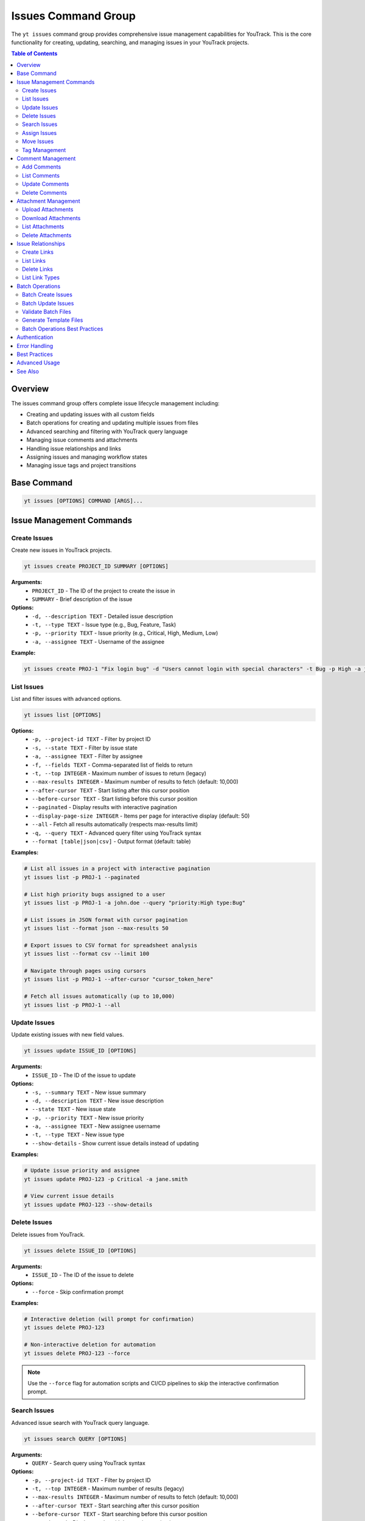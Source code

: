 Issues Command Group
====================

The ``yt issues`` command group provides comprehensive issue management capabilities for YouTrack. This is the core functionality for creating, updating, searching, and managing issues in your YouTrack projects.

.. contents:: Table of Contents
   :local:
   :depth: 2

Overview
--------

The issues command group offers complete issue lifecycle management including:

* Creating and updating issues with all custom fields
* Batch operations for creating and updating multiple issues from files
* Advanced searching and filtering with YouTrack query language
* Managing issue comments and attachments
* Handling issue relationships and links
* Assigning issues and managing workflow states
* Managing issue tags and project transitions

Base Command
------------

.. code-block:: bash

   yt issues [OPTIONS] COMMAND [ARGS]...

Issue Management Commands
-------------------------

Create Issues
~~~~~~~~~~~~~

Create new issues in YouTrack projects.

.. code-block:: bash

   yt issues create PROJECT_ID SUMMARY [OPTIONS]

**Arguments:**
  * ``PROJECT_ID`` - The ID of the project to create the issue in
  * ``SUMMARY`` - Brief description of the issue

**Options:**
  * ``-d, --description TEXT`` - Detailed issue description
  * ``-t, --type TEXT`` - Issue type (e.g., Bug, Feature, Task)
  * ``-p, --priority TEXT`` - Issue priority (e.g., Critical, High, Medium, Low)
  * ``-a, --assignee TEXT`` - Username of the assignee

**Example:**

.. code-block:: bash

   yt issues create PROJ-1 "Fix login bug" -d "Users cannot login with special characters" -t Bug -p High -a john.doe

List Issues
~~~~~~~~~~~

List and filter issues with advanced options.

.. code-block:: bash

   yt issues list [OPTIONS]

**Options:**
  * ``-p, --project-id TEXT`` - Filter by project ID
  * ``-s, --state TEXT`` - Filter by issue state
  * ``-a, --assignee TEXT`` - Filter by assignee
  * ``-f, --fields TEXT`` - Comma-separated list of fields to return
  * ``-t, --top INTEGER`` - Maximum number of issues to return (legacy)
  * ``--max-results INTEGER`` - Maximum number of results to fetch (default: 10,000)
  * ``--after-cursor TEXT`` - Start listing after this cursor position
  * ``--before-cursor TEXT`` - Start listing before this cursor position
  * ``--paginated`` - Display results with interactive pagination
  * ``--display-page-size INTEGER`` - Items per page for interactive display (default: 50)
  * ``--all`` - Fetch all results automatically (respects max-results limit)
  * ``-q, --query TEXT`` - Advanced query filter using YouTrack syntax
  * ``--format [table|json|csv]`` - Output format (default: table)

**Examples:**

.. code-block:: bash

   # List all issues in a project with interactive pagination
   yt issues list -p PROJ-1 --paginated

   # List high priority bugs assigned to a user
   yt issues list -p PROJ-1 -a john.doe --query "priority:High type:Bug"

   # List issues in JSON format with cursor pagination
   yt issues list --format json --max-results 50

   # Export issues to CSV format for spreadsheet analysis
   yt issues list --format csv --limit 100

   # Navigate through pages using cursors
   yt issues list -p PROJ-1 --after-cursor "cursor_token_here"

   # Fetch all issues automatically (up to 10,000)
   yt issues list -p PROJ-1 --all

Update Issues
~~~~~~~~~~~~~

Update existing issues with new field values.

.. code-block:: bash

   yt issues update ISSUE_ID [OPTIONS]

**Arguments:**
  * ``ISSUE_ID`` - The ID of the issue to update

**Options:**
  * ``-s, --summary TEXT`` - New issue summary
  * ``-d, --description TEXT`` - New issue description
  * ``--state TEXT`` - New issue state
  * ``-p, --priority TEXT`` - New issue priority
  * ``-a, --assignee TEXT`` - New assignee username
  * ``-t, --type TEXT`` - New issue type
  * ``--show-details`` - Show current issue details instead of updating

**Examples:**

.. code-block:: bash

   # Update issue priority and assignee
   yt issues update PROJ-123 -p Critical -a jane.smith

   # View current issue details
   yt issues update PROJ-123 --show-details

Delete Issues
~~~~~~~~~~~~~

Delete issues from YouTrack.

.. code-block:: bash

   yt issues delete ISSUE_ID [OPTIONS]

**Arguments:**
  * ``ISSUE_ID`` - The ID of the issue to delete

**Options:**
  * ``--force`` - Skip confirmation prompt

**Examples:**

.. code-block:: bash

   # Interactive deletion (will prompt for confirmation)
   yt issues delete PROJ-123

   # Non-interactive deletion for automation
   yt issues delete PROJ-123 --force

.. note::
   Use the ``--force`` flag for automation scripts and CI/CD pipelines to skip
   the interactive confirmation prompt.

Search Issues
~~~~~~~~~~~~~

Advanced issue search with YouTrack query language.

.. code-block:: bash

   yt issues search QUERY [OPTIONS]

**Arguments:**
  * ``QUERY`` - Search query using YouTrack syntax

**Options:**
  * ``-p, --project-id TEXT`` - Filter by project ID
  * ``-t, --top INTEGER`` - Maximum number of results (legacy)
  * ``--max-results INTEGER`` - Maximum number of results to fetch (default: 10,000)
  * ``--after-cursor TEXT`` - Start searching after this cursor position
  * ``--before-cursor TEXT`` - Start searching before this cursor position
  * ``--paginated`` - Display results with interactive pagination
  * ``--display-page-size INTEGER`` - Items per page for interactive display (default: 50)
  * ``--all`` - Fetch all results automatically (respects max-results limit)
  * ``--format [table|json|csv]`` - Output format

**Examples:**

.. code-block:: bash

   # Search for bugs with specific text
   yt issues search "login error" -p PROJ-1

   # Complex query with multiple conditions and pagination
   yt issues search "priority:Critical state:Open assignee:me" --paginated

   # Search with cursor navigation
   yt issues search "bug" --after-cursor "search_cursor_token"

   # Get all search results automatically
   yt issues search "type:Bug state:Open" --all

Assign Issues
~~~~~~~~~~~~~

Assign issues to users.

.. code-block:: bash

   yt issues assign ISSUE_ID ASSIGNEE

**Arguments:**
  * ``ISSUE_ID`` - The ID of the issue
  * ``ASSIGNEE`` - Username of the new assignee

**Example:**

.. code-block:: bash

   yt issues assign PROJ-123 john.doe

Move Issues
~~~~~~~~~~~

Move issues between states within the same project, or transfer issues to different projects entirely.

.. code-block:: bash

   yt issues move ISSUE_ID [OPTIONS]

**Arguments:**
  * ``ISSUE_ID`` - The ID of the issue to move

**Options:**
  * ``-s, --state TEXT`` - New state for the issue
  * ``-p, --project-id TEXT`` - Move to different project (short name or ID)

**State Moves (Within Project):**

.. code-block:: bash

   # Move issue to different state
   yt issues move PROJ-123 -s "In Progress"
   yt issues move PROJ-123 --state "Done"

**Project Moves (Between Projects):**

.. code-block:: bash

   # Move issue to different project
   yt issues move PROJ-123 -p WEB
   yt issues move DEMO-456 --project-id TEST

**Advanced Examples:**

.. code-block:: bash

   # Check available projects first
   yt projects list

   # Move issue with validation
   yt issues show PROJ-123  # Verify source issue
   yt issues move PROJ-123 -p TARGET-PROJ
   yt issues list -p TARGET-PROJ  # Verify move

.. warning::
   **Project Move Considerations:**

   * Ensure you have appropriate permissions in both source and target projects
   * Custom fields that exist in the source project but not in the target may be lost
   * Issue numbering will change to match the target project's scheme
   * All issue data (description, comments, attachments) will be preserved
   * Verify the move completed successfully by checking the target project

.. note::
   **State Changes:**

   State changes use YouTrack's custom field format to ensure reliable transitions.
   The CLI will report success only when the state change is actually applied.
   Use exact state names as they appear in your YouTrack workflow.

Tag Management
~~~~~~~~~~~~~~

Manage issue tags.

**Add Tags:**

.. code-block:: bash

   yt issues tag add ISSUE_ID TAG_NAME

**Remove Tags:**

.. code-block:: bash

   yt issues tag remove ISSUE_ID TAG_NAME

**List Tags:**

.. code-block:: bash

   yt issues tag list ISSUE_ID

**Examples:**

.. code-block:: bash

   # Add a tag
   yt issues tag add PROJ-123 urgent

   # Remove a tag
   yt issues tag remove PROJ-123 outdated

   # List all tags on an issue
   yt issues tag list PROJ-123

Comment Management
------------------

Manage comments on issues.

Add Comments
~~~~~~~~~~~~

.. code-block:: bash

   yt issues comments add ISSUE_ID TEXT

**Example:**

.. code-block:: bash

   yt issues comments add PROJ-123 "Fixed in latest build"

List Comments
~~~~~~~~~~~~~

.. code-block:: bash

   yt issues comments list ISSUE_ID [OPTIONS]

**Options:**
  * ``--format [table|json|csv]`` - Output format

Update Comments
~~~~~~~~~~~~~~~

.. code-block:: bash

   yt issues comments update ISSUE_ID COMMENT_ID TEXT

Delete Comments
~~~~~~~~~~~~~~~

.. code-block:: bash

   yt issues comments delete ISSUE_ID COMMENT_ID [OPTIONS]

**Options:**
  * ``--force`` - Skip confirmation prompt

Attachment Management
---------------------

Manage file attachments on issues.

Upload Attachments
~~~~~~~~~~~~~~~~~~

.. code-block:: bash

   yt issues attach upload ISSUE_ID FILE_PATH

**Example:**

.. code-block:: bash

   yt issues attach upload PROJ-123 /path/to/screenshot.png

Download Attachments
~~~~~~~~~~~~~~~~~~~~

.. code-block:: bash

   yt issues attach download ISSUE_ID ATTACHMENT_ID [OPTIONS]

**Options:**
  * ``-o, --output PATH`` - Output file path

List Attachments
~~~~~~~~~~~~~~~~

List all attachments for an issue, displaying attachment IDs needed for download and delete operations.

.. code-block:: bash

   yt issues attach list ISSUE_ID [OPTIONS]

**Options:**
  * ``--format [table|json|csv]`` - Output format

**Output:** Displays attachment ID, name, size, author, and creation date. The attachment ID can be used with the ``download`` and ``delete`` commands.

Delete Attachments
~~~~~~~~~~~~~~~~~~

.. code-block:: bash

   yt issues attach delete ISSUE_ID ATTACHMENT_ID [OPTIONS]

**Options:**
  * ``--force`` - Skip confirmation prompt

Issue Relationships
-------------------

Manage links and relationships between issues.

Create Links
~~~~~~~~~~~~

.. code-block:: bash

   yt issues links create SOURCE_ISSUE_ID TARGET_ISSUE_ID LINK_TYPE

**Arguments:**
  * ``SOURCE_ISSUE_ID`` - The ID of the source issue
  * ``TARGET_ISSUE_ID`` - The ID of the target issue
  * ``LINK_TYPE`` - Type of link (e.g., "relates", "depends on", "duplicates", "subtask of")

**Examples:**

.. code-block:: bash

   # Create a dependency link
   yt issues links create PROJ-123 PROJ-124 "depends on"

   # Create a relation link
   yt issues links create PROJ-123 PROJ-125 relates

   # Create a duplicate link
   yt issues links create PROJ-123 PROJ-126 duplicates

.. note::
   The CLI automatically resolves link type names to their internal IDs and handles
   directed vs undirected link types. Use ``yt issues links types`` to see all
   available link types in your YouTrack instance.

List Links
~~~~~~~~~~

.. code-block:: bash

   yt issues links list ISSUE_ID [OPTIONS]

**Options:**
  * ``--format [table|json|csv]`` - Output format

Delete Links
~~~~~~~~~~~~

.. code-block:: bash

   yt issues links delete SOURCE_ISSUE_ID LINK_ID [OPTIONS]

**Options:**
  * ``--force`` - Skip confirmation prompt

List Link Types
~~~~~~~~~~~~~~~

Display available link types in your YouTrack instance.

.. code-block:: bash

   yt issues links types [OPTIONS]

**Options:**
  * ``--format [table|json|csv]`` - Output format

Batch Operations
----------------

The ``yt issues batch`` command group provides efficient bulk operations for creating and updating multiple issues from CSV or JSON files. This is ideal for migrating issues, bulk updates, or data imports.

Batch Create Issues
~~~~~~~~~~~~~~~~~~~

Create multiple issues from a CSV or JSON file.

.. code-block:: bash

   yt issues batch create --file INPUT_FILE [OPTIONS]

**Options:**
  * ``-f, --file PATH`` - Path to CSV or JSON file containing issue data (required)
  * ``--dry-run`` - Validate and preview operations without executing them
  * ``--continue-on-error`` - Continue processing after errors (default: true)
  * ``--save-failed PATH`` - Save failed operations to specified file for retry
  * ``--rollback-on-error`` - Rollback (delete) created issues if any operation fails

**CSV File Format:**
The CSV file should have the following columns:

.. code-block:: csv

   project_id,summary,description,type,priority,assignee
   FPU,Fix login bug,Login fails on mobile devices,Bug,High,john.doe
   FPU,Add user dashboard,Create dashboard with user metrics,Feature,Medium,jane.smith

**JSON File Format:**
The JSON file should contain an array of issue objects:

.. code-block:: json

   [
     {
       "project_id": "FPU",
       "summary": "Fix login bug",
       "description": "Login fails on mobile devices",
       "type": "Bug",
       "priority": "High",
       "assignee": "john.doe"
     },
     {
       "project_id": "FPU",
       "summary": "Add user dashboard",
       "description": "Create dashboard with user metrics",
       "type": "Feature",
       "priority": "Medium",
       "assignee": "jane.smith"
     }
   ]

**Examples:**

.. code-block:: bash

   # Create issues from CSV file
   yt issues batch create --file issues.csv

   # Dry run to preview operations
   yt issues batch create --file issues.csv --dry-run

   # Create with error handling and save failed operations
   yt issues batch create --file issues.csv --save-failed failed.csv

   # Create with automatic rollback on errors
   yt issues batch create --file issues.csv --rollback-on-error

Batch Update Issues
~~~~~~~~~~~~~~~~~~~

Update multiple issues from a CSV or JSON file.

.. code-block:: bash

   yt issues batch update --file INPUT_FILE [OPTIONS]

**Options:**
  * ``-f, --file PATH`` - Path to CSV or JSON file containing update data (required)
  * ``--dry-run`` - Validate and preview operations without executing them
  * ``--continue-on-error`` - Continue processing after errors (default: true)
  * ``--save-failed PATH`` - Save failed operations to specified file for retry

**CSV File Format:**
The CSV file should include ``issue_id`` and any fields to update:

.. code-block:: csv

   issue_id,summary,description,state,type,priority,assignee
   FPU-1,Updated summary,,In Progress,,High,
   FPU-2,,Updated description text,Done,,,john.doe

**JSON File Format:**
The JSON file should contain an array of update objects:

.. code-block:: json

   [
     {
       "issue_id": "FPU-1",
       "summary": "Updated summary",
       "state": "In Progress",
       "priority": "High"
     },
     {
       "issue_id": "FPU-2",
       "description": "Updated description text",
       "state": "Done",
       "assignee": "john.doe"
     }
   ]

**Examples:**

.. code-block:: bash

   # Update issues from CSV file
   yt issues batch update --file updates.csv

   # Dry run to preview updates
   yt issues batch update --file updates.csv --dry-run

   # Update with error handling
   yt issues batch update --file updates.csv --save-failed failed.csv

Validate Batch Files
~~~~~~~~~~~~~~~~~~~~~

Validate a batch operation file without executing operations.

.. code-block:: bash

   yt issues batch validate --file INPUT_FILE --operation OPERATION

**Arguments:**
  * ``--file PATH`` - Path to CSV or JSON file to validate (required)
  * ``--operation [create|update]`` - Type of operation to validate for (required)

**Examples:**

.. code-block:: bash

   # Validate a file for batch create
   yt issues batch validate --file issues.csv --operation create

   # Validate a file for batch update
   yt issues batch validate --file updates.json --operation update

Generate Template Files
~~~~~~~~~~~~~~~~~~~~~~~~

Generate template files for batch operations.

.. code-block:: bash

   yt issues batch templates [OPTIONS]

**Options:**
  * ``--format [csv|json]`` - Template format to generate (default: csv)
  * ``-o, --output-dir PATH`` - Directory to save template files (default: current directory)

**Examples:**

.. code-block:: bash

   # Generate CSV templates in current directory
   yt issues batch templates

   # Generate JSON templates in specific directory
   yt issues batch templates --format json --output-dir ./templates

Batch Operations Best Practices
~~~~~~~~~~~~~~~~~~~~~~~~~~~~~~~~

**File Preparation:**
  * Always validate your files before running batch operations
  * Use dry-run mode to preview operations and catch potential issues
  * Keep backup copies of your data files

**Error Handling:**
  * Use ``--save-failed`` to capture failed operations for retry
  * Review error messages to understand why operations failed
  * Consider using ``--rollback-on-error`` for create operations when consistency is critical

**Performance:**
  * Batch operations are faster than individual commands for large datasets
  * Progress bars show real-time status and estimated completion time
  * Operations are logged for audit trail and troubleshooting

**Data Quality:**
  * Ensure project IDs, usernames, and field values are valid before processing
  * Use consistent formatting for dates, priorities, and other field values
  * Remove empty rows and columns from CSV files to avoid validation errors

**Workflow Integration:**
  * Generate templates to ensure consistent field mapping
  * Use validation commands in CI/CD pipelines for automated quality checks
  * Combine with scripts for complex data transformations before import

Authentication
--------------

All issue commands require authentication. Make sure you're logged in:

.. code-block:: bash

   yt auth login

Error Handling
--------------

The CLI provides detailed error messages for common issues:

* **Authentication errors** - Check your login status with ``yt auth token --show``
* **Permission errors** - Verify you have access to the project and required permissions
* **Invalid issue IDs** - Ensure the issue exists and you have access to view it
* **API errors** - Network issues or YouTrack server problems

Best Practices
--------------

**Issue Creation:**
  * Use descriptive summaries that clearly identify the problem or request
  * Include detailed descriptions with steps to reproduce for bugs
  * Set appropriate priority and type to help with organization

**Searching:**
  * Use YouTrack's query language for complex searches
  * Combine multiple filters for precise results
  * Save frequently used queries as project saved searches in the web interface

**Comments:**
  * Use comments to track progress and communicate with team members
  * Include relevant context and links to related information
  * Update issue status when commenting on resolution

**Attachments:**
  * Upload screenshots, logs, and relevant files to provide context
  * Use descriptive filenames for easier identification
  * Consider file size limits and compress large files when necessary

Advanced Usage
--------------

**Bulk Operations:**
For bulk operations, combine CLI commands with shell scripting:

.. code-block:: bash

   # Update multiple issues
   for issue in PROJ-123 PROJ-124 PROJ-125; do
       yt issues update $issue -s "Resolved"
   done

**Integration with Scripts:**
Use JSON output for integration with other tools:

.. code-block:: bash

   # Get issue data for processing
   yt issues list -p PROJ-1 --format json | jq '.[] | select(.priority.name == "High")'

**Automation:**
Combine with CI/CD pipelines for automated issue management:

.. code-block:: bash

   # Create issue from build failure
   yt issues create PROJ-1 "Build failed in $BRANCH" -d "Build log: $BUILD_LOG" -t Bug -p High

See Also
--------

* :doc:`projects` - Project management and organization
* :doc:`users` - User management for issue assignment
* :doc:`time` - Time tracking on issues
* :doc:`boards` - Agile board workflow with issues
* :doc:`reports` - Issue-based reporting and analytics
* YouTrack Query Language documentation for advanced search syntax
